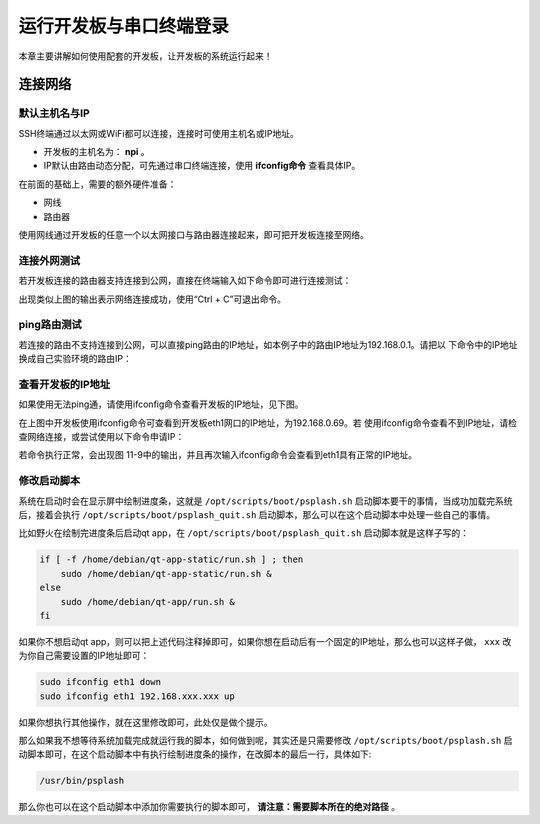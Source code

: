 .. vim: syntax=rst

运行开发板与串口终端登录
------------------------------------------

本章主要讲解如何使用配套的开发板，让开发板的系统运行起来！

连接网络
~~~~~~~~~~~~~~~~~~~~~~~~~~~~

默认主机名与IP
^^^^^^^^^^^^^^^^^^^^^
SSH终端通过以太网或WiFi都可以连接，连接时可使用主机名或IP地址。

- 开发板的主机名为： **npi** 。
- IP默认由路由动态分配，可先通过串口终端连接，使用 **ifconfig命令** 查看具体IP。


在前面的基础上，需要的额外硬件准备：

-  网线

-  路由器

使用网线通过开发板的任意一个以太网接口与路由器连接起来，即可把开发板连接至网络。

连接外网测试
^^^^^^^^^^^^^^^^^^^^^^^^^^^^^^^^^^^^^^^^^^

若开发板连接的路由器支持连接到公网，直接在终端输入如下命令即可进行连接测试：



.. code-block:: sh
   :linenos:

   #在开发板的终端执行以下命令
   ping www.firebbs.cn


.. image:: media/boards008.png
   :align: center
   :alt: 未找到图片




出现类似上图的输出表示网络连接成功，使用“Ctrl + C”可退出命令。

ping路由测试
^^^^^^^^^^^^^^^^^^^^^^^^^^^^^^^^

若连接的路由不支持连接到公网，可以直接ping路由的IP地址，如本例子中的路由IP地址为192.168.0.1。请把以
下命令中的IP地址换成自己实验环境的路由IP：

.. code-block:: sh
   :linenos:

   ping 192.168.0.1

查看开发板的IP地址
^^^^^^^^^^^^^^^^^^^^^^^^^^^^^^

如果使用无法ping通，请使用ifconfig命令查看开发板的IP地址，见下图。

.. image:: media/boards009.png
   :align: center
   :alt: 未找到图片




在上图中开发板使用ifconfig命令可查看到开发板eth1网口的IP地址，为192.168.0.69。若
使用ifconfig命令查看不到IP地址，请检查网络连接，或尝试使用以下命令申请IP：

.. code-block:: sh
   :linenos:

   #eth1表示第一路以太网口，eth2表示第二路以太网口
   sudo udhcpc  -b  -i  eth1  

若命令执行正常，会出现图 11-9中的输出，并且再次输入ifconfig命令会查看到eth1具有正常的IP地址。

.. image:: media/boards010.png
   :align: center
   :alt: 未找到图片


修改启动脚本
^^^^^^^^^^^^^^^^^^^^^^^^^^^^^^

系统在启动时会在显示屏中绘制进度条，这就是 ``/opt/scripts/boot/psplash.sh`` 启动脚本要干的事情，当成功加载完系统后，接着会执行 ``/opt/scripts/boot/psplash_quit.sh`` 启动脚本，那么可以在这个启动脚本中处理一些自己的事情。

比如野火在绘制完进度条后启动qt
app，在 ``/opt/scripts/boot/psplash_quit.sh`` 启动脚本就是这样子写的：

.. code:: bash

    if [ -f /home/debian/qt-app-static/run.sh ] ; then
        sudo /home/debian/qt-app-static/run.sh &
    else
        sudo /home/debian/qt-app/run.sh &
    fi

如果你不想启动qt
app，则可以把上述代码注释掉即可，如果你想在启动后有一个固定的IP地址，那么也可以这样子做， ``xxx`` 改为你自己需要设置的IP地址即可：

.. code:: bash

    sudo ifconfig eth1 down
    sudo ifconfig eth1 192.168.xxx.xxx up

如果你想执行其他操作，就在这里修改即可，此处仅是做个提示。

那么如果我不想等待系统加载完成就运行我的脚本，如何做到呢，其实还是只需要修改 ``/opt/scripts/boot/psplash.sh`` 启动脚本即可，在这个启动脚本中有执行绘制进度条的操作，在改脚本的最后一行，具体如下:

.. code:: bash

    /usr/bin/psplash

那么你也可以在这个启动脚本中添加你需要执行的脚本即可， **请注意：需要脚本所在的绝对路径** 。



